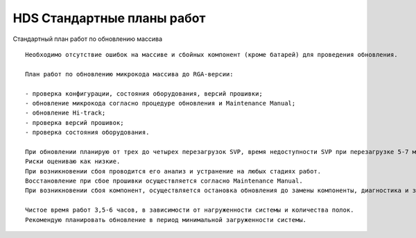 .. index:: hds, plan

.. _hds-standard-work-plans:

HDS Стандартные планы работ
===========================

Стандартный план работ по обновлению массива

::

  Необходимо отсутствие ошибок на массиве и сбойных компонент (кроме батарей) для проведения обновления.
  
  План работ по обновлению микрокода массива до RGA-версии:
  
  - проверка конфигурации, состояния оборудования, версий прошивки;
  - обновление микрокода согласно процедуре обновления и Maintenance Manual;
  - обновление Hi-track;
  - проверка версий прошивок;
  - проверка состояния оборудования.
  
  При обновлении планирую от трех до четырех перезагрузок SVP, время недоступности SVP при перезагрузке 5-7 минут.
  Риски оцениваю как низкие.
  При возникновении сбоя проводится его анализ и устранение на любых стадиях работ.
  Восстановление при сбое прошивки осуществляется согласно Maintenance Manual.
  При возникновении сбоя компонент, осуществляется остановка обновления до замены компоненты, диагностика и заказ детали, после замены продолжаем   обновление.
  
  Чистое время работ 3,5-6 часов, в зависимости от нагруженности системы и количества полок.
  Рекомендую планировать обновление в период минимальной загруженности системы.
